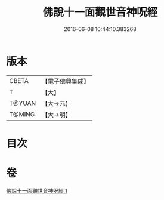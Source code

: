#+TITLE: 佛說十一面觀世音神呪經 
#+DATE: 2016-06-08 10:44:10.383268

* 版本
 |     CBETA|【電子佛典集成】|
 |         T|【大】     |
 |    T@YUAN|【大→元】   |
 |    T@MING|【大→明】   |

* 目次

* 卷
[[file:KR6j0276_001.txt][佛說十一面觀世音神呪經 1]]

